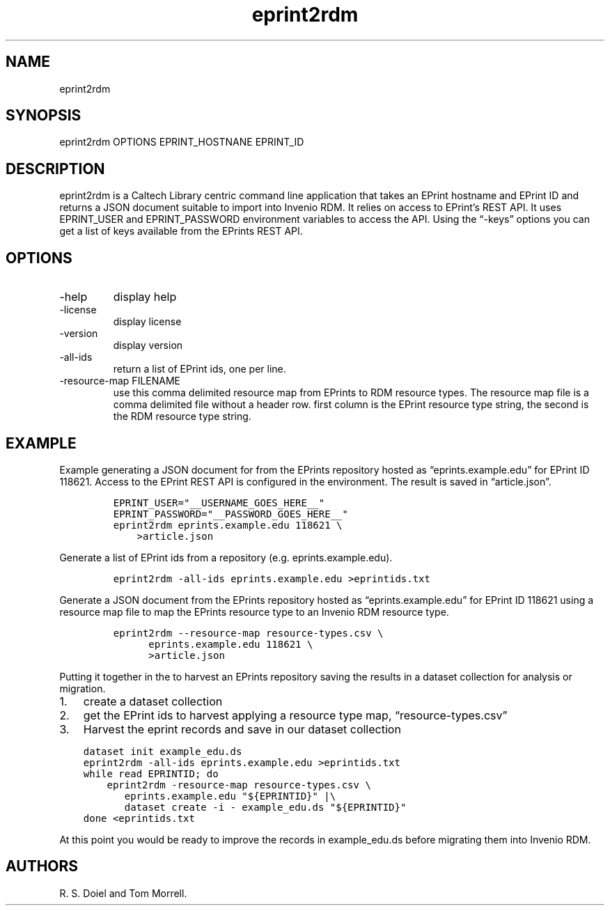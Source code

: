 .\" Automatically generated by Pandoc 3.0
.\"
.\" Define V font for inline verbatim, using C font in formats
.\" that render this, and otherwise B font.
.ie "\f[CB]x\f[]"x" \{\
. ftr V B
. ftr VI BI
. ftr VB B
. ftr VBI BI
.\}
.el \{\
. ftr V CR
. ftr VI CI
. ftr VB CB
. ftr VBI CBI
.\}
.TH "eprint2rdm" "1" "2023-03-30" "eprint2rdm user manual" "Version 0.0.2"
.hy
.SH NAME
.PP
eprint2rdm
.SH SYNOPSIS
.PP
eprint2rdm OPTIONS EPRINT_HOSTNANE EPRINT_ID
.SH DESCRIPTION
.PP
eprint2rdm is a Caltech Library centric command line application that
takes an EPrint hostname and EPrint ID and returns a JSON document
suitable to import into Invenio RDM.
It relies on access to EPrint\[cq]s REST API.
It uses EPRINT_USER and EPRINT_PASSWORD environment variables to access
the API.
Using the \[lq]-keys\[rq] options you can get a list of keys available
from the EPrints REST API.
.SH OPTIONS
.TP
-help
display help
.TP
-license
display license
.TP
-version
display version
.TP
-all-ids
return a list of EPrint ids, one per line.
.TP
-resource-map FILENAME
use this comma delimited resource map from EPrints to RDM resource
types.
The resource map file is a comma delimited file without a header row.
first column is the EPrint resource type string, the second is the RDM
resource type string.
.SH EXAMPLE
.PP
Example generating a JSON document for from the EPrints repository
hosted as \[lq]eprints.example.edu\[rq] for EPrint ID 118621.
Access to the EPrint REST API is configured in the environment.
The result is saved in \[lq]article.json\[rq].
.IP
.nf
\f[C]
EPRINT_USER=\[dq]__USERNAME_GOES_HERE__\[dq]
EPRINT_PASSWORD=\[dq]__PASSWORD_GOES_HERE__\[dq]
eprint2rdm eprints.example.edu 118621 \[rs]
    >article.json
\f[R]
.fi
.PP
Generate a list of EPrint ids from a repository
(e.g.\ eprints.example.edu).
.IP
.nf
\f[C]
eprint2rdm -all-ids eprints.example.edu >eprintids.txt
\f[R]
.fi
.PP
Generate a JSON document from the EPrints repository hosted as
\[lq]eprints.example.edu\[rq] for EPrint ID 118621 using a resource map
file to map the EPrints resource type to an Invenio RDM resource type.
.IP
.nf
\f[C]
eprint2rdm --resource-map resource-types.csv \[rs]
      eprints.example.edu 118621 \[rs]
      >article.json
\f[R]
.fi
.PP
Putting it together in the to harvest an EPrints repository saving the
results in a dataset collection for analysis or migration.
.IP "1." 3
create a dataset collection
.IP "2." 3
get the EPrint ids to harvest applying a resource type map,
\[lq]resource-types.csv\[rq]
.IP "3." 3
Harvest the eprint records and save in our dataset collection
.IP
.nf
\f[C]
dataset init example_edu.ds
eprint2rdm -all-ids eprints.example.edu >eprintids.txt
while read EPRINTID; do
    eprint2rdm -resource-map resource-types.csv \[rs]
       eprints.example.edu \[dq]${EPRINTID}\[dq] |\[rs]
       dataset create -i - example_edu.ds \[dq]${EPRINTID}\[dq]
done <eprintids.txt
\f[R]
.fi
.PP
At this point you would be ready to improve the records in
example_edu.ds before migrating them into Invenio RDM.
.SH AUTHORS
R. S. Doiel and Tom Morrell.
